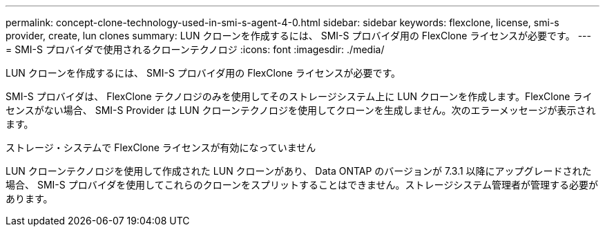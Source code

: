 ---
permalink: concept-clone-technology-used-in-smi-s-agent-4-0.html 
sidebar: sidebar 
keywords: flexclone, license, smi-s provider, create, lun clones 
summary: LUN クローンを作成するには、 SMI-S プロバイダ用の FlexClone ライセンスが必要です。 
---
= SMI-S プロバイダで使用されるクローンテクノロジ
:icons: font
:imagesdir: ./media/


[role="lead"]
LUN クローンを作成するには、 SMI-S プロバイダ用の FlexClone ライセンスが必要です。

SMI-S プロバイダは、 FlexClone テクノロジのみを使用してそのストレージシステム上に LUN クローンを作成します。FlexClone ライセンスがない場合、 SMI-S Provider は LUN クローンテクノロジを使用してクローンを生成しません。次のエラーメッセージが表示されます。

ストレージ・システムで FlexClone ライセンスが有効になっていません

LUN クローンテクノロジを使用して作成された LUN クローンがあり、 Data ONTAP のバージョンが 7.3.1 以降にアップグレードされた場合、 SMI-S プロバイダを使用してこれらのクローンをスプリットすることはできません。ストレージシステム管理者が管理する必要があります。
